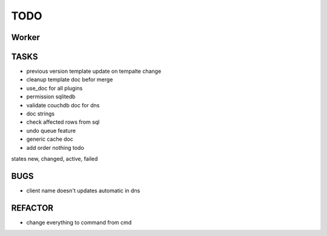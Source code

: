 ====
TODO
====

Worker
======

TASKS
=====

- previous version template update on tempalte change
- cleanup template doc befor merge
- use_doc for all plugins
- permission sqlitedb
- validate couchdb doc for dns
- doc strings
- check affected rows from sql
- undo queue feature
- generic cache doc
- add order nothing todo

states new, changed, active, failed

BUGS
====

- client name doesn't updates automatic in dns

REFACTOR
========

- change everything to command from cmd
